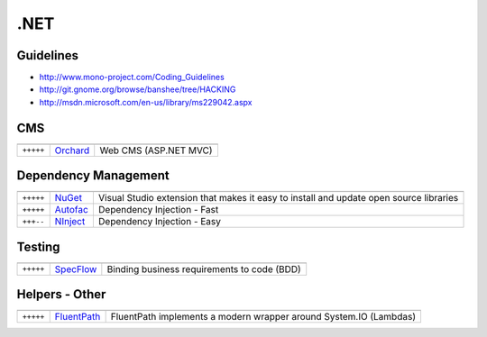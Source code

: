 .NET
****

.. module:: DotNet
   :synopsis: .NET Programming

Guidelines
==========

* http://www.mono-project.com/Coding_Guidelines
* http://git.gnome.org/browse/banshee/tree/HACKING
* http://msdn.microsoft.com/en-us/library/ms229042.aspx


CMS
===

.. index:: DotNet-CMS

+-----------+----------+-----------------------+
|           |          |                       |
+===========+==========+=======================+
| ``+++++`` | Orchard_ | Web CMS (ASP.NET MVC) |
+-----------+----------+-----------------------+

.. _Orchard: http://orchardproject.net/

Dependency Management
=====================

.. index:: DotNet-Dependencies


+-----------+----------+-----------------------------------------------+
|           |          |                                               |
+===========+==========+===============================================+
| ``+++++`` | NuGet_   | Visual Studio extension that makes it easy to |
|           |          | install and update open source libraries      |
+-----------+----------+-----------------------------------------------+
| ``+++++`` | Autofac_ | Dependency Injection - Fast                   |
+-----------+----------+-----------------------------------------------+
| ``+++--`` | NInject_ | Dependency Injection - Easy                   |
+-----------+----------+-----------------------------------------------+

.. _NuGet: http://nuget.org/
.. _Autofac: http://code.google.com/p/autofac/
.. _NInject: http://ninject.org/

Testing
=======

.. index:: DotNet-Testing

+-----------+-----------+---------------------------------------+
|           |           |                                       |
+===========+===========+=======================================+
| ``+++++`` | SpecFlow_ | Binding business requirements to code |
|           |           | (BDD)                                 |
+-----------+-----------+---------------------------------------+

.. _SpecFlow: http://www.specflow.org/


Helpers - Other
===============

.. index:: DotNet-Helpers


+-----------+-------------+-------------------------------------------------------------------+
|           |             |                                                                   |
+===========+=============+===================================================================+
| ``+++++`` | FluentPath_ | FluentPath implements a modern wrapper around System.IO (Lambdas) |
+-----------+-------------+-------------------------------------------------------------------+

.. _FluentPath: http://fluentpath.codeplex.com/
